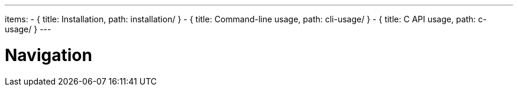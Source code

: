---
items:
- { title: Installation, path: installation/ }
- { title: Command-line usage, path: cli-usage/ }
- { title: C API usage, path: c-usage/ }
---

= Navigation
